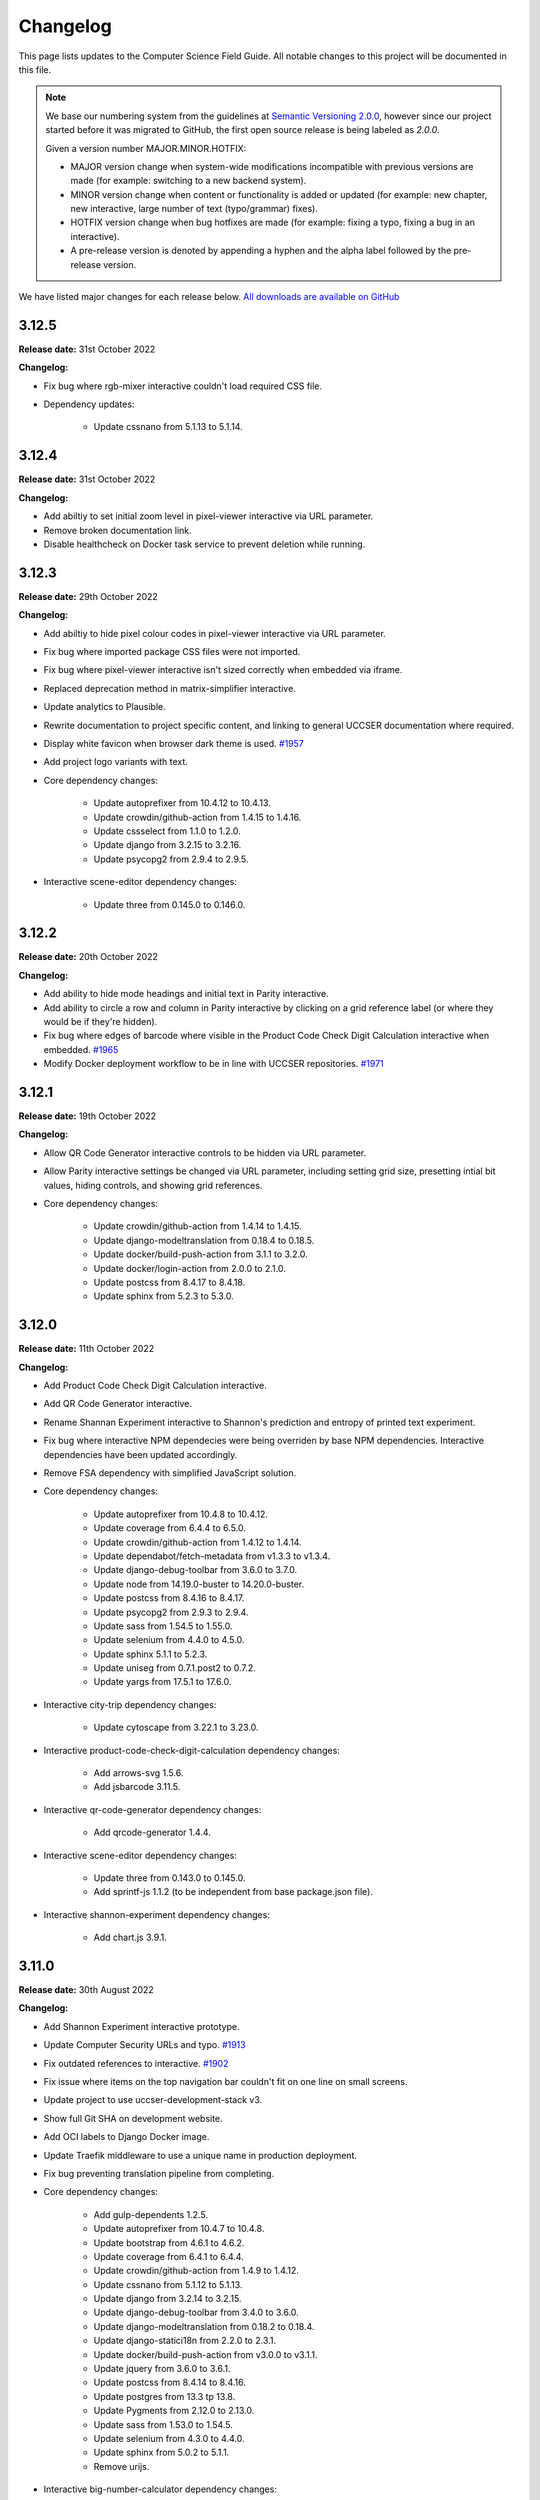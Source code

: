 Changelog
##############################################################################

This page lists updates to the Computer Science Field Guide.
All notable changes to this project will be documented in this file.

.. note ::

  We base our numbering system from the guidelines at `Semantic Versioning 2.0.0 <http://semver.org/spec/v2.0.0.html>`__, however since our project started before it was migrated to GitHub, the first open source release is being labeled as `2.0.0`.

  Given a version number MAJOR.MINOR.HOTFIX:

  - MAJOR version change when system-wide modifications incompatible with previous versions are made (for example: switching to a new backend system).
  - MINOR version change when content or functionality is added or updated (for example: new chapter, new interactive, large number of text (typo/grammar) fixes).
  - HOTFIX version change when bug hotfixes are made (for example: fixing a typo, fixing a bug in an interactive).
  - A pre-release version is denoted by appending a hyphen and the alpha label followed by the pre-release version.

We have listed major changes for each release below.
`All downloads are available on GitHub <https://github.com/uccser/cs-field-guide/releases/>`__

3.12.5
==============================================================================

**Release date:** 31st October 2022

**Changelog:**

- Fix bug where rgb-mixer interactive couldn't load required CSS file.
- Dependency updates:

    - Update cssnano from 5.1.13 to 5.1.14.

3.12.4
==============================================================================

**Release date:** 31st October 2022

**Changelog:**

- Add abiltiy to set initial zoom level in pixel-viewer interactive via URL parameter.
- Remove broken documentation link.
- Disable healthcheck on Docker task service to prevent deletion while running.

3.12.3
==============================================================================

**Release date:** 29th October 2022

**Changelog:**

- Add abiltiy to hide pixel colour codes in pixel-viewer interactive via URL parameter.
- Fix bug where imported package CSS files were not imported.
- Fix bug where pixel-viewer interactive isn't sized correctly when embedded via iframe.
- Replaced deprecation method in matrix-simplifier interactive.
- Update analytics to Plausible.
- Rewrite documentation to project specific content, and linking to general UCCSER documentation where required.
- Display white favicon when browser dark theme is used.  `#1957 <https://github.com/uccser/cs-field-guide/issues/1957>`__
- Add project logo variants with text.
- Core dependency changes:

    - Update autoprefixer from 10.4.12 to 10.4.13.
    - Update crowdin/github-action from 1.4.15 to 1.4.16.
    - Update cssselect from 1.1.0 to 1.2.0.
    - Update django from 3.2.15 to 3.2.16.
    - Update psycopg2 from 2.9.4 to 2.9.5.

- Interactive scene-editor dependency changes:

    - Update three from 0.145.0 to 0.146.0.

3.12.2
==============================================================================

**Release date:** 20th October 2022

**Changelog:**

- Add ability to hide mode headings and initial text in Parity interactive.
- Add ability to circle a row and column in Parity interactive by clicking on a grid reference label (or where they would be if they're hidden).
- Fix bug where edges of barcode where visible in the Product Code Check Digit Calculation interactive when embedded.  `#1965 <https://github.com/uccser/cs-field-guide/issues/1965>`__
- Modify Docker deployment workflow to be in line with UCCSER repositories.  `#1971 <https://github.com/uccser/cs-field-guide/issues/1971>`__

3.12.1
==============================================================================

**Release date:** 19th October 2022

**Changelog:**

- Allow QR Code Generator interactive controls to be hidden via URL parameter.
- Allow Parity interactive settings be changed via URL parameter, including setting grid size, presetting intial bit values, hiding controls, and showing grid references.

- Core dependency changes:

    - Update crowdin/github-action from 1.4.14 to 1.4.15.
    - Update django-modeltranslation from 0.18.4 to 0.18.5.
    - Update docker/build-push-action from 3.1.1 to 3.2.0.
    - Update docker/login-action from 2.0.0 to 2.1.0.
    - Update postcss from 8.4.17 to 8.4.18.
    - Update sphinx from 5.2.3 to 5.3.0.

3.12.0
==============================================================================

**Release date:** 11th October 2022

**Changelog:**

- Add Product Code Check Digit Calculation interactive.
- Add QR Code Generator interactive.
- Rename Shannan Experiment interactive to Shannon's prediction and entropy of printed text experiment.
- Fix bug where interactive NPM dependecies were being overriden by base NPM dependencies. Interactive dependencies have been updated accordingly.
- Remove FSA dependency with simplified JavaScript solution.
- Core dependency changes:

    - Update autoprefixer from 10.4.8 to 10.4.12.
    - Update coverage from 6.4.4 to 6.5.0.
    - Update crowdin/github-action from 1.4.12 to 1.4.14.
    - Update dependabot/fetch-metadata from v1.3.3 to v1.3.4.
    - Update django-debug-toolbar from 3.6.0 to 3.7.0.
    - Update node from 14.19.0-buster to 14.20.0-buster.
    - Update postcss from 8.4.16 to 8.4.17.
    - Update psycopg2 from 2.9.3 to 2.9.4.
    - Update sass from 1.54.5 to 1.55.0.
    - Update selenium from 4.4.0 to 4.5.0.
    - Update sphinx 5.1.1 to 5.2.3.
    - Update uniseg from 0.7.1.post2 to 0.7.2.
    - Update yargs from 17.5.1 to 17.6.0.

- Interactive city-trip dependency changes:

    - Update cytoscape from 3.22.1 to 3.23.0.

- Interactive product-code-check-digit-calculation dependency changes:

    - Add arrows-svg 1.5.6.
    - Add jsbarcode 3.11.5.

- Interactive qr-code-generator dependency changes:

    - Add qrcode-generator 1.4.4.

- Interactive scene-editor dependency changes:

    - Update three from 0.143.0 to 0.145.0.
    - Add sprintf-js 1.1.2 (to be independent from base package.json file).

- Interactive shannon-experiment dependency changes:

    - Add chart.js 3.9.1.

3.11.0
==============================================================================

**Release date:** 30th August 2022

**Changelog:**

- Add Shannon Experiment interactive prototype.
- Update Computer Security URLs and typo. `#1913 <https://github.com/uccser/cs-field-guide/issues/1913>`__
- Fix outdated references to interactive. `#1902 <https://github.com/uccser/cs-field-guide/issues/1902>`__
- Fix issue where items on the top navigation bar couldn't fit on one line on small screens.
- Update project to use uccser-development-stack v3.
- Show full Git SHA on development website.
- Add OCI labels to Django Docker image.
- Update Traefik middleware to use a unique name in production deployment.
- Fix bug preventing translation pipeline from completing.

- Core dependency changes:

    - Add gulp-dependents 1.2.5.
    - Update autoprefixer from 10.4.7 to 10.4.8.
    - Update bootstrap from 4.6.1 to 4.6.2.
    - Update coverage from 6.4.1 to 6.4.4.
    - Update crowdin/github-action from 1.4.9 to 1.4.12.
    - Update cssnano from 5.1.12 to 5.1.13.
    - Update django from 3.2.14 to 3.2.15.
    - Update django-debug-toolbar from 3.4.0 to 3.6.0.
    - Update django-modeltranslation from 0.18.2 to 0.18.4.
    - Update django-statici18n from 2.2.0 to 2.3.1.
    - Update docker/build-push-action from v3.0.0 to v3.1.1.
    - Update jquery from 3.6.0 to 3.6.1.
    - Update postcss from 8.4.14 to 8.4.16.
    - Update postgres from 13.3 tp 13.8.
    - Update Pygments from 2.12.0 to 2.13.0.
    - Update sass from 1.53.0 to 1.54.5.
    - Update selenium from 4.3.0 to 4.4.0.
    - Update sphinx from 5.0.2 to 5.1.1.
    - Remove urijs.

- Interactive big-number-calculator dependency changes:

    - Update big.js from 6.2.0 to 6.2.1.

- Interactive bin-packing dependency changes:

    - Update interactjs from 1.10.14 to 1.10.17.

- Interactive box-rotation dependency changes:

    - Update three from 0.142.0 to 0.143.0.

- Interactive box-translation dependency changes:

    - Update three from 0.142.0 to 0.143.0.

- Interactive city-trip dependency changes:

    - Update cytoscape from 3.21.2 to 3.22.1.

- Interactive jpeg-compression dependency changes:

    - Update interactjs from 1.10.14 to 1.10.17.

- Interactive scene-editor dependency changes:

    - Update three from 0.142.0 to 0.143.0.

- Interactive unicode-binary dependency changes:

    - Remove urijs.

- Interactive viola-jones-face-detector dependency changes:

    - Update interactjs from 1.10.14 to 1.10.17.

3.10.2
==============================================================================

**Release date:** 6th July 2022

**Changelog:**

- Update Trainsylvania interactives imagery and station names.
- Combine trainsylvania-blank and trainsylvania-complete into trainsylvania-map interactive.
- Remove trainsylvania blank map file in favor of trainsylvania-map interactive.
- Add options to binary-cards interactive for hiding UI elements and displaying right to left.
- Fix bug where scene-editor interactive wasn't working. `#1837 <https://github.com/uccser/cs-field-guide/issues/1837>`__
- Fix indentation within Dependabot configuration file.
- Fix Gulp watch task to watch correct files.
- Add attribution to texture used in scene-editor interactive.
- Update Gulp JS task to only update files changed since last run.

- Core dependency changes:

    - Update dependabot/fetch-metadata from v1.3.1 to v1.3.3.
    - Update django from 3.2.13 to 3.2.14.
    - Update lxml from 4.9.0 to 4.9.1.

- Interactive box-rotation dependency changes:

    - Update three from 0.141.0 to 0.142.0.

- Interactive box-translation dependency changes:

    - Update three from 0.141.0 to 0.142.0.

- Interactive scene-editor dependency changes:

    - Update three from 0.141.0 to 0.142.0.

3.10.1
==============================================================================

**Release date:** 28th June 2022

**Changelog:**

- Add search functionality for English language.
- Updates to binary cards interactive:

    - Only creates card elements as required.
    - Fixes bug with defining number of cards.
    - Allows card total to be toggled or hidden.

- Remove broken link in the Images and Colours section witin the Data Representation chapter.
- Update glossary definition of Algorithm.
- Allow centered interactives to be embedded anywhere (this will likely change in the future to be restricted only to UCCSER domains).
- Add permalinks to glossary page entries.
- Fix bug where interactive thumbnails were missing assets during creation. `#1745 <https://github.com/uccser/cs-field-guide/issues/1745>`__
- Fix bug where CFG Parser examples weren't loaded. `#1789 <https://github.com/uccser/cs-field-guide/issues/1789>`__
- Update test coverage to codecov.
- Suppress gunicorn access and error logs during local development.
- Auto-merge minor dependency updates (this includes minor and patch updates).
- Allow all dependency update pull requests to be created (remove open limit on Dependabot).
- Ignore updates to non-LTS Django packages.

- Core dependency changes:

    - Update actions/checkout from v2 to v3.
    - Update actions/download-artifact from v2 to v3.
    - Update actions/setup-python from v2 to v4.
    - Update actions/upload-artifact from v2 to v3.
    - Update ansi-colours from 4.1.1 to 4.1.3.
    - Update autoprefixer from 10.3.7 to 10.4.7.
    - Update browser-sync from 2.27.5 to 2.27.10.
    - Update codemirror from 5.65.0 to 5.65.6.
    - Update coverage from 6.2 to 6.4.1.
    - Update crowdin/github-action from 1.4.7 to 1.4.9.
    - Update cssnano from 5.0.8 to 5.1.12.
    - Update django from 3.2.12 to 3.2.13.
    - Update django-cors-headers from 3.11.0 to 3.13.0.
    - Update django-debug-toolbar from 3.2.4 to 3.4.0.
    - Update django-environ from 0.8.1 to 0.9.0.
    - Update django-modeltranslation from 0.17.3 to 0.18.2.
    - Update docker/build-push-action from v2.9.0 to v3.0.0.
    - Update docker/build-push-action from v2.9.0 to v3.0.0.
    - Update docker/login-action from v1.13.0 to v2.0.0.
    - Update docker/metadata-action from v3 to v4.
    - Update fancy-log from 1.3.3 to 2.0.0.
    - Update flake8 from 3.9.2 to 4.0.1.
    - Update gulp-sass from 5.0.0 to 5.1.0.
    - Update lxml from 4.8.0 to 4.9.0.
    - Update postcss 8.4.5 to 8.4.14.
    - Update Pygments from 2.11.2 to 2.12.0.
    - Update sass from 1.49.8 to 1.53.0.
    - Update selenium from 4.1.1 to 4.3.0.
    - Update sphinx from 4.4.0 to 5.0.2.
    - Update whitenoise from 6.0.0 to 6.2.0.
    - Update yargs from 10.3.1 to 10.5.1.
    - Remove intro.js 4.2.2.

- Interactive big-number-calculator dependency changes:

    - Update big.js from 5.1.2 to 6.2.0.

- Interactive bin-packing dependency changes:

    - Update interactjs from 1.10.11 to 1.10.14.

- Interactive box-rotation dependency changes:

    - Update three from 0.138.0 to 0.141.0.
    - Update @tweenjs/tween.js from 17.3.0 to 18.6.4.

- Interactive box-translation dependency changes:

    - Update three from 0.138.0 to 0.141.0.
    - Update @tweenjs/tween.js from 17.3.0 to 18.6.4.

- Interactive city-trip dependency changes:

    - Update cytoscape from 3.21.0 to 3.21.2.

- Interactive frequency-analysis dependency changes:

    - Update es5-shim from 4.6.5 to 4.6.7.

- Interactive jpeg-compression dependency changes:

    - Update interactjs from 1.10.11 to 1.10.14.

- Interactive scene-editor dependency changes:

    - Update three from 0.138.0 to 0.141.0.

- Interactive unicode-binary dependency changes:

    - Update urijs from 1.19.8 to 1.19.11.
    - Update string.fromcodepoint from 0.2.1 to 1.0.0.

- Interactive unicode-chars dependency changes:

    - Update string.fromcodepoint from 0.2.1 to 1.0.0.

- Interactive viola-jones-face-detector dependency changes:

    - Update interactjs from 1.10.11 to 1.10.14.

3.10.0
==============================================================================

**Release date:** 31st March 2022

**Changelog:**

- Add new chapter 'Computer Security'.

  - The chapter only contains text currently, images and interactives will be added at a later time.

- Minor text changes (e.g. grammar corrections) in 'Grammars and Parsing' section.
- Add glossary definitions for:

  - Terminal
  - Non-terminal
  - Production

- Add new panel type 'Exercise'.
- Fix alignment of panels within a nested list.
- Show chapter section name in browser title.
- Increase size of context-free grammar parsing challenge working box.
- Improve interface when context-free grammar parsing challenge has examples.
- Change relative links within chapter and chapter section text to open in a new tab.
- Remove search functionality, due to high costs and no user usage.
- Dependency changes:

  - Remove django-haystack[elasticsearch] 3.1.1.
  - Remove elasticsearch 5.5.3.
  - Remove django-widget-tweaks 1.4.8.

3.9.0
==============================================================================

**Release date:** 26th February 2022

**Summary of changes:**

This release adds new content on grammars and parsing, QR codes, Fitts' law, and other ways to represent FSAs.

**Changelog:**

- Add new section in 'Formal Languages' chapter on 'Grammars and Parsing'.
- Add new section in 'Coding - Error Control' chapter on 'QR codes'.
- Add new section in 'Human Computer Interaction' chapter on 'Pointing at things: Fitts' Law'
- Add new content in 'Finite State Automata' section on 'Other ways to represent finite state automata'.
- Add seven new interactives for new and upcoming content:

  - Fitts' law
  - Clicking with shaking
  - Index of difficulty calculator
  - Plane turbulence
  - Firewall sorting
  - Password strength - Brute force variant
  - Password strength - Dictionary attack variant

- Update definition of 'Parse tree' in glossary.
- Fix broken link to padding in cryptography Wikipedia page.
- Update 'CFG Parsing Challenge' interactive:

  - Disable the text field that allows customising the equation text, as it's prone to errors. This can be re-enabled with the URL parameter ``editable-target``.
  - Modify 'New productions' button to 'Customise productions', and lower it's priority in the interactive. The productions menu is also prefilled with the currently loaded exercise. This can be disabled with the URL parameter ``hide-builder``.
  - Increase average difficulty of random equations.
  - Update terms used for user prompts.

- Update 'NFA Guesser' interactive:

  - Allow answer to be optionally viewed after multiple failed attempts.
  - Change answer options to match appearance in NFA map.

- Update 'Parity Trick' interactive:

  - Add optional grid references.

- Fix incorrect solution for representing 'water' as binary.
- Add tracking of dependencies within interactives using Dependabot.
- Modify command names to be consistent across UCCSER projects.
- Remove resource links to websites that do not exist anymore.
- Add open/close symbols and types titles (for example 'Curiosity') on panels. Panels can also be forced to be always open.
- Pause of playing Vimeo video within a closed panel.
- Add URL for website status information.
- Open button links in a new tab.
- Fix bug where translation files were not generated.
- Allow build helper command to pass parameters.
- Allow translations of words within custom Verto templates.
- Update interactive template block names to avoid overriding.
- Add notes to documentation on writing custom Verto templates.
- Change recommended JavaScript indentation to 4 spaces from 2 spaces. Existing code has not be updated.
- Modify URL parameter decoder to accept equal signs within a parameter.
- Enable CORS headers for providing version information across domains.
- Add templatetag for reading file to template.
- Add syntax highlighting within code blocks.
- Change environment variable to allow wider Traefik router variations.
- Update SCSS division symbol away from deprecated '/' symbol.
- Update logging configuration.
- Add package-lock.json file.

- Core dependency changes:

  - Add django-cors-headers 3.11.0.
  - Add Pygments 2.11.2.
  - Update bootstrap from 4.6.0 to 4.6.1.
  - Update codemirror from 5.63.1 to 5.65.0.
  - Update coverage from 5.5 to 6.2.
  - Update crowdin/github-action from 1.4.0 to 1.4.7.
  - Update django from 3.2.8 to 3.2.12.
  - Update django-debug-toolbar from 3.2.2 to 3.2.4.
  - Update django-environ from 0.7.0 to 0.8.1.
  - Update django-statici18n from 2.0.1 to 2.2.0.
  - Update docker/build-push-action from 2.7.0 to 2.9.0.
  - Update docker/login-action from 1.10.0 to 1.13.0.
  - Update lxml from 4.6.3 to 4.8.0.
  - Update MathJax from 2.7.5 to 2.7.9.
  - Update Node 14.17.0 to 14.19.0.
  - Update postcss from 8.3.9 to 8.4.5.
  - Update psycopg2 from 2.9.1 to 2.9.3.
  - Update sass from 1.42.1 to 1.49.8.
  - Update selenium omfr 3.141.0 to 4.1.1.
  - Update sphinx from 4.2.0 to 4.4.0.
  - Update whitenoise from 5.3.0 to 6.0.0.
  - Update yargs from 17.2.1 to 17.3.1.

- Interactive bin-packing dependency changes:

  - Update interactjs from 1.4.0-alpha.17 to 1.10.11.

- Interactive box-rotation dependency changes:

  - Update three from 0.101.1 to 0.138.0.

- Interactive box-translation dependency changes:

  - Update three from 0.101.1 to 0.138.0.

- Interactive city-trip dependency changes:

  - Update cytoscape from 3.4.2 to 3.21.0.
  - Update cytoscape-automove from 1.10.1 to 1.10.3.

- Interactive colour-matcher dependency changes:

  - Update wnumb from 1.1.0 to 1.2.0.

- Interactive frequency-analysis dependency changes:

  - Update es5-shim from 4.5.12 to 4.6.5.
  - Update es6-shim from 0.35.4 to 0.35.6.

- Interactive jpeg-compression dependency changes:

  - Update dct from 0.0.3 to 0.1.0.
  - Update interactjs from 1.4.0-alpha.17 to 1.10.111.

- Interactive matrix-simplifier dependency changes:

  - Update dragula from 3.7.2 to 3.7.3.

- Interactive packet-attack dependency changes:

  - Update phaser from 3.16.2 to 3.55.2.

- Interactive python-interpreter dependency changes:

  - Update skulpt from 0.11.1 to 1.2.0.

- Interactive rsa-decryption dependency changes:

  - Update big-integer from 1.6.44 to 1.6.51.
  - Update node-rsa from 1.0.5 to 1.1.1.

- Interactive rsa-encryption dependency changes:

  - Update big-integer from 1.6.44 to 1.6.51.
  - Update node-rsa from 1.0.5 to 1.1.1.

- Interactive rsa-key-generator dependency changes:

  - Update node-rsa from 1.0.5 to 1.1.1.

- Interactive scene-editor dependency changes:

  - Update three from 0.108.0 to 0.138.0.

- Interactive sorting-algorithms dependency changes:

  - Update dragula from 3.7.2 to 3.7.3.

- Interactive unicode-binary dependency changes:

  - Update urijs from 1.19.1 to 1.19.8.
  - Update underscore.string from 3.3.5 to 3.3.6.

- Interactive viola-jones-face-detector dependency changes:

  - Update interactjs from 1.4.0 to 1.10.11.

3.8.5
==============================================================================

**Release date:** 6th October 2021

**Changelog:**

- Fix bug where interactives in chapters were not displaying.
- Redirect non-www requests to www subdomain at Traefik router.
- Run migration commands in existing container to allow access to created files.
- Remove Docker compose volumes to avoid issues with development.
- Dependency changes:

  - Update autoprefixer from 10.3.6 to 10.3.7.
  - Update codemirror from 5.62.3 to 5.63.1.
  - Update django from 3.2.7 to 3.2.8.
  - Update gulp-postcss from 2.0.1 to 2.1.0.
  - Update postcss from 8.3.6 to 8.3.9.
  - Update yargs from 17.1.1 to 17.2.1.

3.8.4
==============================================================================

**Release date:** 29th September 2021

**Changelog:**

- Allow greater customisation for the website's Traefik routing rule.

3.8.3
==============================================================================

**Release date:** 28th September 2021

**Changelog:**

- Rebuild search index when updating data, instead of application start.
- Modify configuration for Docker Swarm services to specify updatedata task.
- Dependency changes:

  - Update crowdin/github-action from 1.3.2 to 1.4.0.
  - Update autoprefixer from 10.3.2 to 10.3.6.
  - Update intro.js from 4.1.0 to 4.2.2.
  - Update sass from 1.38.0 to 1.42.1.
  - Update sphinx from 4.1.2 to 4.2.1.
  - Update sphinx-rtd-theme from 0.5.2 to 1.0.0.
  - Update django from 3.2.6 to 3.2.7.
  - Update django-environ from 0.4.5 to 0.7.0.
  - Update django-haystack[elasticsearch] from 3.0 to 3.1.1.

3.8.2
==============================================================================

**Release date:** 6th September 2021

**Changelog:**

- Modify network name for production deployments.

3.8.1
==============================================================================

**Release date:** 28th August 2021

**Changelog:**

- Fix encoding of JPG image that prevented minifying.
- Modify workflow to only produce production docker image run on published release.

3.8.0
==============================================================================

**Release date:** 25th August 2021

**Changelog:**

- Move website from Google Cloud Platform to Docker Swarm hosted at the University of Canterbury.  `#1380 <https://github.com/uccser/cs-field-guide/pull/1380>`__

  - Modifies website infrastructure to use Docker Swarm, running all website components as services.
  - Use GitHub actions for automated workflows. This includes testing, deployment, and internationalisation jobs.
  - Simplify static file pipeline, runs as separate service.

- Switch to GitHub dependency manager.
- New Depth section for Computer Vision chapter:

  - Includes new Depth from Stereo Vision interactive. `#1375 <https://github.com/uccser/cs-field-guide/pull/1375>`__

- Update Context-free Grammar interactive to always generate valid expressions via brute force, and improve the interface with a history log and consistent formatting.
- Allow Big Number Calculator to calculate numbers with low digit counts. `#1340 <https://github.com/uccser/cs-field-guide/pull/1340>`__
- Dependency changes:

    - Add ansi-colors 4.1.1.
    - Add browser-sync 2.27.5.
    - Add child_process 1.0.2.
    - Add cssnano 5.0.8.
    - Add django-bootstrap-breadcrumbs 0.9.2.
    - Add elasticsearch 5.5.3.
    - Add fancy-log 1.3.3.
    - Add got 11.8.2.
    - Add gulp-concat 2.6.1.
    - Add gulp-imagemin 7.1.0.
    - Add intro.js 4.1.0.
    - Add lity 2.4.1.
    - Add pixrem 5.0.0.
    - Add postcss 8.3.6.
    - Add sass 1.38.0.
    - Add whitenoise 5.0.3.
    - Remove @babel/core 7.1.2
    - Remove @babel/preset-env 7.1.0
    - Remove del 3.0.0
    - Remove featherlight 1.7.13
    - Remove gevent 1.4.0.
    - Remove gulp-babel 8.0.0
    - Remove gulp-jshint 2.1.0
    - Remove gulp-notify 3.2.0
    - Remove gulp-util 3.0.8
    - Remove gulplog 1.0.0
    - Remove gumshoejs 5.1.2
    - Remove jshint 2.9.6.
    - Remove jshint-stylish 2.2.1.
    - Remove node-gyp 3.8.0
    - Remove Pillow 7.2.0.
    - Remove request 2.88.0
    - Remove run-sequence 2.2.1
    - Remove sticky-state 2.4.1
    - Remove wheel 0.35.1.
    - Remove Whoosh 2.7.4.
    - Update autoprefixer from 9.3.1 to 10.3.2.
    - Update bootstrap from 4.3.1 to 4.6.0.
    - Update browserify from 16.2.2 to 17.0.0.
    - Update codemirror from 5.42.0 to 5.62.3.
    - Update coverage from 5.3 to 5.5.
    - Update details-element-polyfill from 2.3.1 to 2.4.0.
    - Update django from 2.2.3 to 3.2.6.
    - Update django-debug-toolbar from 3.1.1 to 3.2.2.
    - Update django-haystack 3.0 to django-haystack[elasticsearch] 3.0.
    - Update django-modeltranslation from 0.15.2 to 0.17.3.
    - Update django-statici18n from 1.9.0 to 2.0.1.
    - Update flake8 from 3.8.4 to 3.9.2
    - Update gulp from 3.9.1 to 4.0.2.
    - Update gulp-filter from 5.1.0 to 7.0.0.
    - Update gulp-if from 2.0.2 to 3.0.0.
    - Update gulp-postcss from 7.0.1 to 9.0.0.
    - Update gulp-rename from 1.4.0 to 2.0.0.
    - Update gulp-sass from 4.0.2 to 5.0.0.
    - Update gulp-sourcemaps from 2.6.4 to 3.0.0.
    - Update gulp-tap from 1.0.1 to 2.0.0.
    - Update gulp-terser from 1.1.5 to 2.0.1.
    - Update gunicorn from 19.9.0 to 20.1.0.
    - Update iframe-resizer from 4.1.1 to 4.3.2.
    - Update jquery from 3.4.1 to 3.6.0.
    - Update lxml from 4.6.2 to 4.6.3.
    - Update multiple-select from 1.2.1 to 1.5.2.
    - Update popper.js from 1.15.0 to 1.16.1.
    - Update postcss-flexbugs-fixes from 4.1.0 to 5.0.2.
    - Update Postgres database from 9.6 to 13.3.
    - Update psycopg2 from 2.7.6.1 to 2.9.1.
    - Update puppeteer from 1.9.0 to Docker image 10.0.0.
    - Update pydocstyle from 5.1.1 to 6.1.1.
    - Update PyYAML from 5.3.1 to 5.4.1.
    - Update sphinx from 3.3.0 to 4.1.2.
    - Update sphinx-rtd-theme from 0.5.0 to 0.5.2.
    - Update uniseg from 0.7.1 to 0.7.1.post2.
    - Update verto 0.11.0 to 1.0.1.
    - Update yargs from 12.0.2 to 17.1.1.

3.7.0
==============================================================================

**Release date:** 2nd February 2021

**Changelog:**

- Add context-free grammar interactive. `#1364 <https://github.com/uccser/cs-field-guide/pull/1364>`__
- Update the list of editors. `#1361 <https://github.com/uccser/cs-field-guide/pull/1361>`__

3.6.0
==============================================================================

**Release date:** 11th January 2021

**Changelog:**

- Improve consistency of the URL parameters for the RGB Mixer interactive: `#1309 <https://github.com/uccser/cs-field-guide/pull/1309>`__
- Update CMY Mixer interactive to be consistent with RGB Mixer: `#1306 <https://github.com/uccser/cs-field-guide/issues/1306>`__
- Improve limitations of the Algorithm Timer interactive: `#1332 <https://github.com/uccser/cs-field-guide/issues/1332>`__
- Replace broken link in the HCI chapter: `#1316 <https://github.com/uccser/cs-field-guide/issues/1316>`__
- Fix typos: `#1320 <https://github.com/uccser/cs-field-guide/issues/1320>`__ `#1358 <https://github.com/uccser/cs-field-guide/issues/1358>`__
- Dependency updates:

    - Update lxml from 4.5.2 to 4.6.2.
    - Update wheel from 0.34.2 to 0.35.1.
    - Update django-haystack from 2.8.1 to 3.0.
    - Update django-modeltranslation from 0.15.1 to 0.15.2.
    - Update sphinx from 3.1.2 to 3.3.0.
    - Update django-debug-toolbar from 2.2 to 3.1.1.
    - Update flake8 from 3.8.3 to 3.8.4.
    - Update pydocstyle from 5.0.2 to 5.1.1.
    - Update coverage from 5.2.1 to 5.3.

3.5.1
==============================================================================

**Release date:** 1st August 2020

**Changelog:**

- Add URL redirects for CS Unplugged Pixelmania activity. `#1303 <https://github.com/uccser/cs-field-guide/issues/1303>`__
- Update Pixel Viewer interactive: `#1300 <https://github.com/uccser/cs-field-guide/pull/1300>`__  `#1302 <https://github.com/uccser/cs-field-guide/issues/1302>`__ `#1304 <https://github.com/uccser/cs-field-guide/pull/1304>`__

    - Add brightness value mode.
    - Add ability to zoom to specific starting point for an image.
    - Set image when zooming to be pixelated (only on modern browsers).
    - Add parameter to hide mode selector.
    - Add parameter to hide value type selector.
    - Add parameter to show Pixelmania branding.

- Update RGB Mixer interactive: `#1305 <https://github.com/uccser/cs-field-guide/pull/1305>`__

    - Show full value of colour in mixed colour.
    - Add parameter to show Pixelmania branding and force hexadecimal notation.

- Fix incorrect hexadecimal value in content.
- Dependency updates:

    - Update lxml from 4.5.1 to 4.5.2.
    - Update django-modeltranslation from 0.15 to 0.15.1.
    - Update sphinx from 3.1.1 to 3.1.2.
    - Update coverage from 5.1 to 5.2.1.

3.5.0
==============================================================================

**Release date:** 7th July 2020

**Changelog:**

- Add ability to show colour codes in Hexadecimal on the Pixel Viewer interactive. `#1277 <https://github.com/uccser/cs-field-guide/issues/1277>`__
- Add Hexadecimal version of colour mixer interactives. `#1290 <https://github.com/uccser/cs-field-guide/issues/1290>`__
- Dependency updates:

  - Update Pillow from 7.1.2 to 7.2.0.
  - Update sphinx-rtd-theme from 0.4.3 to 0.5.0.

3.4.0
==============================================================================

**Release date:** 1st July 2020

**Changelog:**

- Allow user to choose number of cards shown in the Binary Cards interactive, plus fit cards in groups of 8 on large screens. `#1262 <https://github.com/uccser/cs-field-guide/issues/1262>`__ `#1271 <https://github.com/uccser/cs-field-guide/issues/1271>`__
- Fix issues in LZSS Compression algorithm, expand its functionality, and replace space characters with the open box character for clarity. `#1271 <https://github.com/uccser/cs-field-guide/issues/1271>`__ `#1285 <https://github.com/uccser/cs-field-guide/pull/1285>`__
- Fix bug in JPEG Compression interactive where sometimes a checked checkbox was treated as unchecked and vice versa. `#1269 <https://github.com/uccser/cs-field-guide/issues/1269>`__
- Prevent visual overflow of matrices in Matrix Simplifier interactive. `#1138 <https://github.com/uccser/cs-field-guide/issues/1138>`__
- Replace downloadable Python programs for searching and sorting with links to updated Python programs on repl.it. `#1279 <https://github.com/uccser/cs-field-guide/pull/1279>`__
- Dependency updates:

  - Update coverage from 5.0 to 5.1.
  - Update django-debug-toolbar from 2.1 to 2.2.
  - Update django-modeltranslation from 0.14.1 to 0.15.
  - Update django-statici18n from 1.8.3 to 1.9.0.
  - Update django-widget-tweaks from 1.4.5 to 1.4.8.
  - Update flake8 from 3.7.9 to 3.8.3.
  - Update lxml from 4.4.2 to 4.5.1.
  - Update Pillow from 7.1.1 to 7.1.2.
  - Update pydocstyle from 5.0.1 to 5.0.2.
  - Update sphinx from 2.3.0 to 3.1.1.
  - Update wheel from 0.33.6 to 0.34.2.

3.3.1
==============================================================================

**Release date:** 22nd April 2020

**Changelog:**

- Solved bug in pixel viewer that was affecting some users. `#1254 <https://github.com/uccser/cs-field-guide/pull/1254>`__
- Dependency updates:

  - Update Pillow from 6.2.1 to 7.1.1.
  - Update PyYAML from 5.2 to 5.3.1.

3.3.0
==============================================================================

**Release date:** 26th December 2019

**Summary of changes:**

This release adds a new chapter on 'Big Data', various improvements for interactives, and updated project and chapter icons.
A configuration tool for the sorting boxes interactive has been added, allowing teachers to setup specific examples for testing.

**Changelog:**

- Add new chapter: Big Data.
- Update project icon.
- Update chapter icons to better reflect their topics.
- Update rendering of some mathemetical equations.
- Add missing glossary terms. `#1017 <https://github.com/uccser/cs-field-guide/issues/1017>`__
- Add ability for resulting equation in matrix-simplifier to be copied and pasted into all versions of the scene-editor interactive. `#1168 <https://github.com/uccser/cs-field-guide/pull/1168>`__
- Add ability to remove all equations in the matrix-simplifier interactive at once. `#1168 <https://github.com/uccser/cs-field-guide/pull/1168>`__
- Fix spelling in title of regular expression search interactive. `#1172 <https://github.com/uccser/cs-field-guide/issues/1172>`__
- Update layout, simplify difficult password, and hide plaintext passwords of password guesser interactive. `#1172 <https://github.com/uccser/cs-field-guide/issues/1172>`__
- Improve sorting boxes interactive with clearer feedback and configurator for teachers. `#1196 <https://github.com/uccser/cs-field-guide/pull/1196>`__
- Update number memory interactive to reuse shorter password if the user remembers the longer one. `#1172 <https://github.com/uccser/cs-field-guide/issues/1172>`__
- Fix bug in colour matcher where some bits did not flip when clicked on. `#1167 <https://github.com/uccser/cs-field-guide/issues/1166>`__
- Set some external links to open in a new tab.  `#1175 <https://github.com/uccser/cs-field-guide/pull/1175>`__
- Update sentence about mesh points in computer graphics chapter. `#1170 <https://github.com/uccser/cs-field-guide/pull/1170>`__
- Remove deprecated Google App Engine health check logic. `#1187 <https://github.com/uccser/cs-field-guide/pull/1187>`__
- Remove use of float-left and float-right Bootstrap mixins. `#1171 <https://github.com/uccser/cs-field-guide/issues/1171>`__
- Minor typo and grammar fixes.
- Dependency updates:

  - Update coverage from 4.5.4 to 5.0.
  - Update django-debug-toolbar from 2.0 to 2.1.
  - Update django-modeltranslation from 0.13.3 to 0.14.1.
  - Update flake8 from 3.7.8 to 3.7.9.
  - Update lxml from 4.4.1 to 4.4.2.
  - Update Pillow from 6.2.0 to 6.2.1.
  - Update pydocstyle from 4.0.1 to 5.0.1.
  - Update PyYAML from 5.1.2 to 5.2.
  - Update sphinx from 2.2.0 to 2.3.0.

3.2.0
==============================================================================

**Release date:** 16th October 2019

**Changelog:**

- Rebuild scene editor interactive. `#1115 <https://github.com/uccser/cs-field-guide/issues/1115>`__
- Create password guessing interactive. `#606 <https://github.com/uccser/cs-field-guide/issues/606>`__
- Add the ability to edit existing equations in matrix simplifier interactive. `#1137 <https://github.com/uccser/cs-field-guide/issues/1137>`__
- Fix print preview to have ability to print more than just one page in Chrome. `#1110 <https://github.com/uccser/cs-field-guide/issues/1110>`__
- Add glossary entries for the Computer Vision, Formal Languages and Network Communication Protocols chapters. `#1017 <https://github.com/uccser/cs-field-guide/issues/1017>`__
- Enable subtitles in chapter introduction videos. `#1089 <https://github.com/uccser/cs-field-guide/issues/1089>`__
- Exclude licences directory from Linkie. `#1153 <https://github.com/uccser/cs-field-guide/issues/1153>`__
- Update Django from 1.11.16 to 2.2.3. `#1111 <https://github.com/uccser/cs-field-guide/pull/1111>`__

3.1.0
==============================================================================

**Release date:** 7th October 2019

**Changelog:**

- Rebuild AI sticks game. `#574 <https://github.com/uccser/cs-field-guide/issues/574>`__
- Rewrite RSA interactives. `#1119 <https://github.com/uccser/cs-field-guide/issues/1119>`__
- Add note to users about broken interactives. `#1152 <https://github.com/uccser/cs-field-guide/pull/1152>`__
- Content fixes and add glossary entries for the Computer Graphics and Complexity and Tractability chapters. `#1017 <https://github.com/uccser/cs-field-guide/issues/1017>`__
- Amend content licence to exclude certain properties we don't own. `#1149 <https://github.com/uccser/cs-field-guide/pull/1149>`__
- Update versioning system description to reflect its use in practice. `#1143 <https://github.com/uccser/cs-field-guide/pull/1143>`__
- Dependency updates:

  - Update ``pillow`` from 6.1.0 to 6.2.0.

3.0.5
==============================================================================

**Release date:** 6th September 2019

**Changelog:**

- Fix broken URLs. `#1141 <https://github.com/uccser/cs-field-guide/issues/1141>`__

3.0.4
==============================================================================

**Release date:** 5th September 2019

**Changelog:**

- Rebuild matrix simplifier interactive. `#375 <https://github.com/uccser/cs-field-guide/issues/375>`__
- Fix URL parameters in searching boxes interactive. `#1129 <https://github.com/uccser/cs-field-guide/issues/1129>`__
- Improvements to regular expression filter interactive. `#1020 <https://github.com/uccser/cs-field-guide/issues/1020>`__
- Content fixes and add glossary entries for coding, data representation and HCI chapters. `#1017 <https://github.com/uccser/cs-field-guide/issues/1017>`__
- Add glossary entries for AI chapter. `#1136 <https://github.com/uccser/cs-field-guide/pull/1136>`__
- Improve list of contributors. `#1127 <https://github.com/uccser/cs-field-guide/pull/1127>`__
- Dependency updates:

  - Update ``lxml`` from 4.3.4 to 4.4.1.
  - Update ``coverage`` from 4.5.3 to 4.5.4.
  - Update ``pyyaml`` from 5.1.1 to 5.1.2.
  - Update ``cssselect`` from 1.0.3 to 1.1.0.
  - Update ``pydocstyle`` from 4.0.0 to 4.0.1.
  - Update ``wheel`` from 0.33.4 to 0.33.6.
  - Update ``sphinx`` from 2.1.2 to 2.2.0.

3.0.3
==============================================================================

**Release date:** 24th July 2019

**Changelog:**

- Fix bug where navbar mobile menu is positioned incorrectly. `#1068 <https://github.com/uccser/cs-field-guide/issues/1068>`__
- Add link to the release archive in footer. `#1098 <https://github.com/uccser/cs-field-guide/issues/1098>`__
- Remove references to Picasa. `#1099 <https://github.com/uccser/cs-field-guide/issues/1099>`__
- Replace brackets with UTF-8 equivalent in archive links. `#1093 <https://github.com/uccser/cs-field-guide/issues/1093>`__
- Update Google Cloud Platform health checks. `#1105 <https://github.com/uccser/cs-field-guide/pull/1105>`__
- Dependency updates:

  - Update ``flake8`` from 3.7.7 to 3.7.8.
  - Update ``pydocstyle`` from 3.0.0 to 4.0.0.
  - Update ``django-modeltranslation`` from 0.13.2 to 0.13.3.

3.0.2
==============================================================================

**Release date:** 18th July 2019

**Changelog:**

- Add interactive to demonstrate limitations of short term memory.  `#144 <https://github.com/uccser/cs-field-guide/issues/144>`__
- Add second short term memory interactive. `#1090 <https://github.com/uccser/cs-field-guide/pull/1090>`__
- Fix broken links to old interactives in the computer graphics chapter.
- Update about page and introduction chapter. `#1082 <https://github.com/uccser/cs-field-guide/issues/1082>`__
- Improve consistency in chapter section beginnings. `#1065 <https://github.com/uccser/cs-field-guide/issues/1065>`__
- Align and resize homepage logos. `#1050 <https://github.com/uccser/cs-field-guide/issues/1050>`__
- Center homepage icons on Firefox mobile. `#1066 <https://github.com/uccser/cs-field-guide/issues/1066>`__
- Add link to Vox video on how snapchat filters work in the computer vision chapter. `#367 <https://github.com/uccser/cs-field-guide/issues/367>`__
- Reduce length of search bar on mobile. `#1080 <https://github.com/uccser/cs-field-guide/pull/1080>`__
- Dependency updates:

  - Update ``django-modeltranslation`` from 0.13.1 to 0.13.2.
  - Update ``Pillow`` from 6.0.0 to 6.1.0.
  - Update ``python-bidi`` from 0.4.0 to 0.4.2.

3.0.1
==============================================================================

**Release date:** 3rd July 2019

**Changelog:**

- Fix bug where binary cards were not flipping back to white on Chrome. `#1056 <https://github.com/uccser/cs-field-guide/issues/1056>`__
- Add background to navigation dropdown on mobile. `#1054 <https://github.com/uccser/cs-field-guide/issues/1054>`__
- Add option to reshuffle weights in sorting algorithms interactive. `#1070 <https://github.com/uccser/cs-field-guide/pull/1070>`__
- Add link to curriculum guides in useful links. `#1052 <https://github.com/uccser/cs-field-guide/issues/1052>`__
- Fix several content errors. `#1044 <https://github.com/uccser/cs-field-guide/issues/1044>`__

  - Remove broken links that have no replacement link.
  - Improve formatting and correct spelling errors.
  - Correct sentence that states there are 0.6 kilometers in a mile.

- Fix formatting issues, add glossary links and a glossary term for bozo search. `#1060 <https://github.com/uccser/cs-field-guide/pull/1060>`__
- Floating elements no longer overlap the subsection divider. `#1059 <https://github.com/uccser/cs-field-guide/issues/1059>`__
- Add a redirect for the old homepage URL to the new homepage URL. `#1058 <https://github.com/uccser/cs-field-guide/pull/1058>`__
- Correct spelling and formatting in the changelog. `#1037 <https://github.com/uccser/cs-field-guide/issues/1037>`__
- Add a temporary fix for deploying static files. `#1046 <https://github.com/uccser/cs-field-guide/issues/1046>`__

3.0.0
==============================================================================

**Release date**: 30th June 2019

**Changelog:**

- Rebuild the Computer Science Field Guide website to use an open source Django system based off CS Unplugged (`see the GitHub milestone <https://github.com/uccser/cs-field-guide/milestone/17>`__). Major features include:

  - Greatly improved translation features.
  - Allowing student and teacher pages to use the same URLs (switch between modes available in page footer).
  - Search functionality for English chapters.

- Improve chapter content:

  - Chapter sections are now split across pages for better readability.
  - General content, grammar, and spelling fixes.
  - View glossary definitions within a page.

- Introduce new chapter sections:

  - 'User experience' by Hayley van Waas for the Human Computer Interaction chapter.
  - 'General purpose compression' by Hayley van Waas for the Coding - Compression chapter.

- Improve interactives:

  - Introduce automated thumbnail generator.
  - Introduce many 'uninteractives' - allowing image text to be translated.
  - Update existing interactives for better accessibility.

- Introduce new interactives:

  - `Algorithm Timer`
  - `Braille Alphabet`
  - `City Trip`
  - `Dictionary Compression`
  - `Dot combinations`
  - `LZSS compression`
  - `LZW Compression`
  - `Pixel Grid`

- Remove obsolete interactives:

  - `MD5-hash`
  - `ncea-guide-selector`
  - `ziv-lempel-coding`

- Redesign homepage.
- Update documentation and contributing guides.
- Update contributors page.
- Improve licencing structure to make it easier to find and navigate on GitHub.
- Rename '2D Arrow Manipulations' interactive to '2D Shape Manipulations'.
- Introduce initial German and Spanish translations.

2.12.2
==============================================================================

**Release date:** 5th June 2018

**Changelog:**

- Add optional parameters to Pixel Viewer interactive to specific starting image, hide pixel fill, and hide menu. `#630 <https://github.com/uccser/cs-field-guide/pull/630>`__
- Grammar/spelling fixes for Data Representation and Compression Coding chapters. `#626 <https://github.com/uccser/cs-field-guide/pull/626>`__

2.12.1
==============================================================================

**Release date:** 7th March 2018

**Changelog:**

- Update Artificial Intelligence chapter to use shorter introduction video.
- Update Unicode Binary interactive to display UTF mode.
- Bugfixes for Sorting/Searching Boxes interactives.
- Grammar/spelling fixes for HCI chapter.
- Correct quote by Mike Fellows in Introduction chapter.

2.12.0
==============================================================================

**Release date:** 13th February 2018

**Changelog:**

- Add Huffman coding section to compression chapter with Huffman Tree generator interactive.
- Add Viola-Jones face detection interactive.
- Add 2018 NCEA curriculum guides.
- Update Pixel Viewer interactive with threshold, blur, and edge detection modes for computer vision chapter. `#32 <https://github.com/uccser/cs-field-guide/issues/32>`__ `#388 <https://github.com/uccser/cs-field-guide/pull/388>`__
- Fix bug in Base Calculator interactive where computed value displayed incorrectly. `#558 <https://github.com/uccser/cs-field-guide/pull/558>`__
- Update Microsoft logo. `#527 <https://github.com/uccser/cs-field-guide/issues/527>`__
- Add videos to Formal Languages chapter `#518 <https://github.com/uccser/cs-field-guide/issues/518>`__
- Fix capitalisation of title of complexity and tractability chapter. `#513 <https://github.com/uccser/cs-field-guide/issues/513>`__
- Migrate Mathjax to new CDN. `#482 <https://github.com/uccser/cs-field-guide/issues/482>`__

2.11.0
==============================================================================

**Release date:** 18th October 2017

**Changelog:**

- Add Bin Packing interactive. `#490 <https://github.com/uccser/cs-field-guide/pull/490>`__
- Correct Two's Complement text. `#503 <https://github.com/uccser/cs-field-guide/issues/503>`__
- Remove contributor names from changelogs.
- Update JPEG interactive. `#488 <https://github.com/uccser/cs-field-guide/pull/488>`__
- Remove search as it focuses on outdated releases. `#508 <https://github.com/uccser/cs-field-guide/pull/508>`__
- Correctly detect text size for Unicode Length interactive. `#501 <https://github.com/uccser/cs-field-guide/pull/501>`__
- Fix broken link to CSFG in Network Protocols chapter. `#504 <https://github.com/uccser/cs-field-guide/pull/504>`__
- Fix typo in section 2.1.3. `#507 <https://github.com/uccser/cs-field-guide/pull/507>`__

2.10.1
==============================================================================

**Release date:** 3rd September 2017

**Changelog:**

- Fix broken links to NCEA curriculum guides. `#483 <https://github.com/uccser/cs-field-guide/issues/483>`__
- Fix broken link to research paper. `#484 <https://github.com/uccser/cs-field-guide/issues/484>`__
- Fix panels showing 'None' as title. `#485 <https://github.com/uccser/cs-field-guide/issues/485>`__

2.10.0
==============================================================================

**Release date:** 2nd September 2017

**Notable changes:**

This release adds a JPEG compression interactive, along with many bug fixes, and corrections.

The version numbering scheme now does not start with the `v` character (so `v2.9.1` is `2.9.1`).
This to make the numbering consistent with our other projects (CS Unplugged and cs4teachers).

**Changelog:**

- Update Delay Analyser reset button to avoid accidental resets. `#413 <https://github.com/uccser/cs-field-guide/issues/413>`__
- Add video subtitle files.
- Clean up homepage for the NCEA Curriculum Guides. `#358 <https://github.com/uccser/cs-field-guide/issues/358>`__
- Replace cosine image. `#73 <https://github.com/uccser/cs-field-guide/issues/73>`__
- Fix bug in detecting defined permissions of files. `#73 <https://github.com/uccser/cs-field-guide/issues/73>`__
- Add Google Analytic skit videos to HCI chapter. `#247 <https://github.com/uccser/cs-field-guide/issues/247>`__
- Fix Washing Machine interactive in Formal Languages chapter. `#411 <https://github.com/uccser/cs-field-guide/issues/411>`__
- Correct spelling of aesthetics and add glossary definition. `#405 <https://github.com/uccser/cs-field-guide/issues/405>`__
- Fix rendering of glossary definition headings.
- Fix PBM image data. `#412 <https://github.com/uccser/cs-field-guide/issues/412>`__
- Fix link error in HCI chapter. `#410 <https://github.com/uccser/cs-field-guide/issues/410>`__
- Add missing NCEA guides files. `#472 <https://github.com/uccser/cs-field-guide/issues/472>`__
- Fix link to private YouTube video on packets. `#408 <https://github.com/uccser/cs-field-guide/issues/408>`__
- Update binary-cards interactive to handle a higher number of cards. `#407 <https://github.com/uccser/cs-field-guide/issues/407>`__
- Add ability to hide pixel colours in pixel value interactive. `#476 <https://github.com/uccser/cs-field-guide/issues/476>`__

2.9.1
==============================================================================

**Release date:** 20th February 2017

**Notable changes:**

This release fixes a bug in the Computer Graphics chapter where some links to the 2D Arrow Manipulation interactives were broken due to an incorrect regex.

**Changelog:**

- `Adam Gotlib <https://github.com/Goldob>`__ `#404 <https://github.com/uccser/cs-field-guide/pull/404>`__

2.9.0
==============================================================================

**Release date:** 27th January 2017

**Notable changes:**

This release adds an introductory video for the Complexity and Tractability chapter, updated text for Graphics Transformations section of the Computer Graphics chapter, as well as updated versions of the 2D Arrow Manipulation and FSA interactives.

**Changelog:**

- Add introductory video to Complexity and Tractability chapter.
- Rewrite Graphics Transformations section of Computer Graphics chapter. `#402 <https://github.com/uccser/cs-field-guide/issues/402>`__
- Rewrite 2D Arrow Manipulation interactives. `#372 <https://github.com/uccser/cs-field-guide/issues/372>`__ `#373 <https://github.com/uccser/cs-field-guide/issues/373>`__
- Add list of authors in the sidebar of chapter page. `#396 <https://github.com/uccser/cs-field-guide/issues/396>`__
- Update FSA interactives. `#45 <https://github.com/uccser/cs-field-guide/issues/45>`__ `#46 <https://github.com/uccser/cs-field-guide/issues/46>`__ `#47 <https://github.com/uccser/cs-field-guide/issues/47>`__ `#48 <https://github.com/uccser/cs-field-guide/issues/48>`__
- Add NFA guesser interactive.
- Update APCSP framework. `#399 <https://github.com/uccser/cs-field-guide/issues/399>`__

2.8.1
==============================================================================

**Release date:** 21st October 2016

**Changelog:**

- Update introduction chapter. `#231 <https://github.com/uccser/cs-field-guide/issues/231>`__
- Add notice of changes to AP-CSP curriculum in Fall 2016 release.
- Skip parsing `#` characters at start of Markdown links.

2.8.0
==============================================================================

**Release date:** 19th October 2016

**Notable changes:**

This release adds an introductory video for the Human Computer Interaction chapter, plus a draft of guides for mapping the Computer Science Field Guide to the AP CSP curriculum.

**Changelog:**

- Add introductory video to Human Computer Interaction chapter.
- Add draft of guides for the AP CSP curriculum. `#316 <https://github.com/uccser/cs-field-guide/pull/316>`__
- Update and fix issues in high-score-boxes interactive. `#390 <https://github.com/uccser/cs-field-guide/pull/390>`__ `#391 <https://github.com/uccser/cs-field-guide/issues/391>`__ `#393 <https://github.com/uccser/cs-field-guide/issues/393>`__
- Add subtraction command to mips-simulator interactive. The interactive can now handle subtraction down to zero. `#382 <https://github.com/uccser/cs-field-guide/issues/382>`__
- Update sponsor information in footer.
- Improve the visibilty of warning panels. `#389 <https://github.com/uccser/cs-field-guide/issues/389>`__
- Fix positioning of table of contents sidebar. `#387 <https://github.com/uccser/cs-field-guide/issues/387>`__
- Fix typos in Formal Languages chapter. `#385 <https://github.com/uccser/cs-field-guide/pull/385>`__
- Update 404 page to avoid updating after each release. `#394 <https://github.com/uccser/cs-field-guide/pull/394>`__
- Remove duplicate introduction to teacher guide. `#213 <https://github.com/uccser/cs-field-guide/issues/213>`__
- Add link to article on representing a 1 bit image. `#376 <https://github.com/uccser/cs-field-guide/issues/376>`__
- Fix broken link to contributors page in footer. `#383 <https://github.com/uccser/cs-field-guide/issues/383>`__
- Replace broken link to Eliza chatterbot. `#384 <https://github.com/uccser/cs-field-guide/issues/384>`__
- Fix footer link colour in teacher version. `#395 <https://github.com/uccser/cs-field-guide/issues/395>`__

2.7.1
==============================================================================

**Release date:** 5th September 2016

**Notable changes:**

- Fixed broken link in footer to contributors page.

A full list of changes in this version is `available on GitHub <https://github.com/uccser/cs-field-guide/compare/v2.7.0...v2.7.1>`__

2.7.0
==============================================================================

**Release date:** 23rd August 2016

**Notable changes:**

**New video:** Formal Languages now has an introductory video.
**New interactive:** The [hexadecimal background colour interactive interactives/hex-background-colour/index.html) allows a user to change the background colour of the page.
**New curriculum guide:** A guide for NCEA `Artificial Intelligence: Turing Test <https://docs.google.com/document/d/1TnP0sCW33Yhy4wQITDre1sirB0IonesCfdbO0WqJjow>`__ has been added.
**Updated interactives:** The `box translation <interactives/box-translation/index.html>`__ and `box rotation <interactives/box-rotation/index.html>`__ interactives are now open source and have been given a new look and made mobile friendly.
**Generation improvements:** Basic translation support. Settings are now specific to each language, and contain the translation text.
**Website improvements:** Added `help guide <further-information/interactives.html>`__ for WebGL interactives.
- Also includes bug fixes to interactives, new links to supporting videos, and various text corrections from our staff and contributors.

A full list of changes in this version is `available on GitHub <https://github.com/uccser/cs-field-guide/compare/v2.6.1...v2.7.0>`__

2.6.1
==============================================================================

**Release date:** 14th July 2016

**Notable changes:**

- Fixed issue on Human Computer Interaction chapter where duplicate library was causing several UI elements to not behave correctly.

2.6.0
==============================================================================

**Release date:** 16th June 2016

**Notable changes:**

**New feature:** PDF output - A downloadable PDF of both student and teacher versions is now available from the homepage. The PDF also functions well as an ebook, with functional links to headings, glossary entries, interactives, and online resources.
**New feature:** Printer friendly webpages - When printing a page of the CSFG through a browser, the page displays in a printer friendly manner by hiding navigational panels, opening all panels, and providing extra links to online resources.
**New interactive:** The `binary cards interactive <interactives/binary-cards/index.html>`__ emulates the Binary Cards CS Unplugged activity, used to teach binary numbers.
**New interactive:** The `high score boxes interactive <interactives/high-score-boxes/index.html>`__ was developed to give an example of searching boxes to find a maximum value to the student.
**New interactive:** The `action menu interactive <interactives/action-menu/index.html>`__ is a small dropdown menu with one option that has severe consequences, but no confirmation screen if the user selects that option (used to demonstrate a key HCI concept).
**Updated interactive:** The `trainsylvania interactive <interactives/trainsylvania/index.html>`__ (and supporting images/files) have been given a fresh coat of colour and a new station name.
**Updated interactive:** The `trainsylvania planner <interactive interactives/trainsylvania-planner/index.html>`__ is used alongside the trainsylvania interactive, and allows the user to input a path of train trips to see the resulting destination.
**Updated interactive:** The `base calculator <interactives/base-calculator/index.html>`__ allows a student to calculate a number, using a specific number base (binary, hexadecimal, etc).
**Updated interactive:** The `big number calculator <interactives/big-number-calculator/index.html>`__ allows a student to perform calculations with very large numbers/results.
**Website improvements:** Redesigned homepage and footer with useful links and a splash of colour. Math equations are now line wrapped, and MathJax is loaded from a CDN. Images can now have text wrapped around them on a page.
**Generation improvements:** Improvements to internal link creation (glossary links in particular). Separated dependency installation from generation script (see documentation for how to install and run generation script).
**Project improvements:** Added documentation for contributing to and developing this project, including a code of conduct.

A full list of changes in this version is `available on GitHub <https://github.com/uccser/cs-field-guide/compare/v2.5.0...v2.6.0>`__

2.5.0
==============================================================================

**Release date:** 13th May 2016

**Notable changes:**

- The Data Representation chapter has been rewritten and reorganised to be easier to follow, and three NCEA assessment guides have been written for students aiming for merit/excellence:
- `Numbers (Two's Complement) <curriculum-guides/ncea/level-2/excellence-data-representation-numbers.html>`__
- `Text (Unicode) <curriculum-guides/ncea/level-2/excellence-data-representation-text.html>`__
- `Colours (Various bit depths) <curriculum-guides/ncea/level-2/excellence-data-representation-colour.html>`__

The chapter and assessment guides have been rewritten to take account of new feedback from the marking process and our own observations of student work.

As part of the rewrite of the Data Representation chapter, the following interactives were developed:

- New interactive: The `unicode binary <interactive interactives/unicode-binary/index.html>`__  displays the binary for a given character (or character by decimal number) dynamically with different encodings.
- New interactive: The `unicode character <interactive interactives/unicode-chars/index.html>`__  displays the character for a given decimal value.
- New interactive: The `unicode length <interactive interactives/unicode-length/index.html>`__  displays the length (in bits) of text encoded using different encodings.
- Updated interactive: The `colour matcher <interactive interactives/colour-matcher/index.html>`__  has been redesigned to display values in binary, plus allow students to see and edit the bit values. The interface has also been restructured for readability and ease of use.

The old version of the Data Representation chapter can be `found here <http://csfieldguide.org.nz/releases/2.4.1/en/chapters/data-representation.html>`__

- Website improvements: A new image previewer was implemented, along with bugfixes to iFrame and panel rendering.
- Generation improvements: The Markdown parser has been replaced due to existing parsing issues. The new parser also gives us a large performance boost. A text box tag has also been added to highlight important text.

A full list of changes in this version is `available on GitHub <https://github.com/uccser/cs-field-guide/compare/v2.4.1...v2.5.0>`__

2.4.1
==============================================================================

**Release date:** 29th April 2016

**Notable changes:**

- Fixed version numbering system to allow hotfix changes

A full list of changes in this version is `available on GitHub <https://github.com/uccser/cs-field-guide/compare/v2.4...v2.4.1>`__

2.4
==============================================================================

**Release date:** 29th April 2016

**Notable changes:**

- Large number of typo, grammar, link, and math syntax fixes and also content corrections by contributors.
- New interactive: Added `GTIN-13 checksum calculator interactive <interactives/checksum-calculator-gtin-13/index.html>`__ for calculating the last digit for a GTIN-13 barcode.
- Updated interactive: The `regular expression search interactive <interactives/regular-expression-search/index.html>`__ has been updated and added to the repository.
- Updated interactive: The `image bit comparer interactive <interactives/image-bit-comparer/index.html>`__ has been updated and added to the repository. It also has a `changing bits mode <interactives/image-bit-comparer/index.html?change-bits=true>`__ which allows the user to modify the number of bits for storing each colour.
- Added XKCD mouseover text (similar behaviour to website).
- Added feedback modal to allow developers to directly post issues to GitHub.
- Added encoding for HTML entities to stop certain characters not appearing correctly in browsers.
- Added summary of output at end of generation script.
- Added message for developers to contribute in the web console.

A full list of changes in this version is `available on GitHub <https://github.com/uccser/cs-field-guide/compare/v2.3...v2.4>`__

2.3
==============================================================================

**Release date:** 10th March 2016

**Notable changes:**

- Readability improvements to text within many chapters (grammer issues/typos) and to the Python scripts within the Algorithms chapter.
- Updated interactive: The RSA `encryption <interactives/rsa-no-padding/index.html>`__ and `decryption <interactives/rsa-no-padding/index.html?mode=decrypt>`__ interactives within Encryption have been updated and added to the repository.
- Updated interactive: The `searching algorithms interactive <interactives/searching-algorithms/index.html>`__ within Algorithms have been updated and added to the repository.
- Updated interactive: The `word filter interactive <interactives/regular-expression-filter/index.html>`__ within Formal Languages have been updated and added to the repository.
- Updated interactives: Both the `MIPS assembler <interactives/mips-assembler/index.php>`__ and `MIPS simulator <interactives/mips-simulator/index.php>`__ were made open source by the original author, and we were given permission to incorporate our repository, and have been added to Programming Languages.
- A list of all interactives are now available on the `interactives page <further-information/interactives.html>`__

A full list of changes in this version is `available on GitHub <https://github.com/uccser/cs-field-guide/compare/v2.2...v2.3>`__

2.2
==============================================================================

**Release date:** 19th February 2016

**Notable changes:**

- New interactive: Parity trick with separate modes for `practicing setting parity <interactives/parity/index.html?mode=set>`__, `practicing detecting parity <interactives/parity/index.html?mode=detect>`__, and `the whole trick <interactives/parity/index.html>`__. Also has a `sandbox mode <interactives/parity/index.html?mode=sandbox>`__.
- Updated interactives: Two colour mixers, one for `RGB <interactives/rgb-mixer/index.html>`__ and one for `CMY <interactives/cmy-mixer/index.html>`__ have been added.
- Updated interactive: A `colour matcher interactive <interactives/colour-matcher/index.html>`__ has been added for matching a colour in both 24 bit and 8 bit.
- Updated interactive: A `python interpreter interactive <interactives/python-interpreter/index.html>`__ has been added for the programming languages chapter.
- Website improvements: Code blocks now have syntax highlighting when a language is specified, dropdown arrows are fixed in Mozilla Firefox browsers, and whole page interactives now have nicer link buttons.

A full list of changes in this version is `available on GitHub <https://github.com/uccser/cs-field-guide/compare/v2.1...v2.2>`__

2.1
==============================================================================

**Release date:** 12th February 2016

**Notable changes:**

- Fixed many broken links and typos from 2.0.0
- Added calculator interactives to Introduction
- Added RSA key generator to Encryption
- Rewritten Braille Section in Data Representation

A full list of changes in this version is `available on GitHub <https://github.com/uccser/cs-field-guide/compare/v2.0...v2.1>`__

2.0
==============================================================================

**Release date:** 5th February 2016

**Notable changes:**

- First open source release
- Produces both student and teacher versions
- Produces landing page for selecting language
- Added new NCEA curriculum guides on Encryption and Human Computer Interaction

A full list of changes in this version is `available on GitHub <https://github.com/uccser/cs-field-guide/compare/v2.0-alpha.3...v2.0>`__

**Comments:**

The first major step in releasing a open source version of the Computer Science Field Guide.
While some content (most notably interactives) have yet to be added to the new system, we are releasing this update for New Zealand teachers to use at the beginning of their academic year.
For any interactives that are missing, links are in place to the older interactives.

2.0-alpha.3
==============================================================================

**Release date:** 29th January 2016

2.0-alpha.2
==============================================================================

**Release date:** 25th January 2016

2.0-alpha.1
==============================================================================

**Release date:** 2nd December 2015

**Comments:**
Released at CS4HS 2015.

1.?.?
==============================================================================

**Release date:** 3rd February 2015

**Comments:**

The last version of the CSFG before the open source version was adopted.
